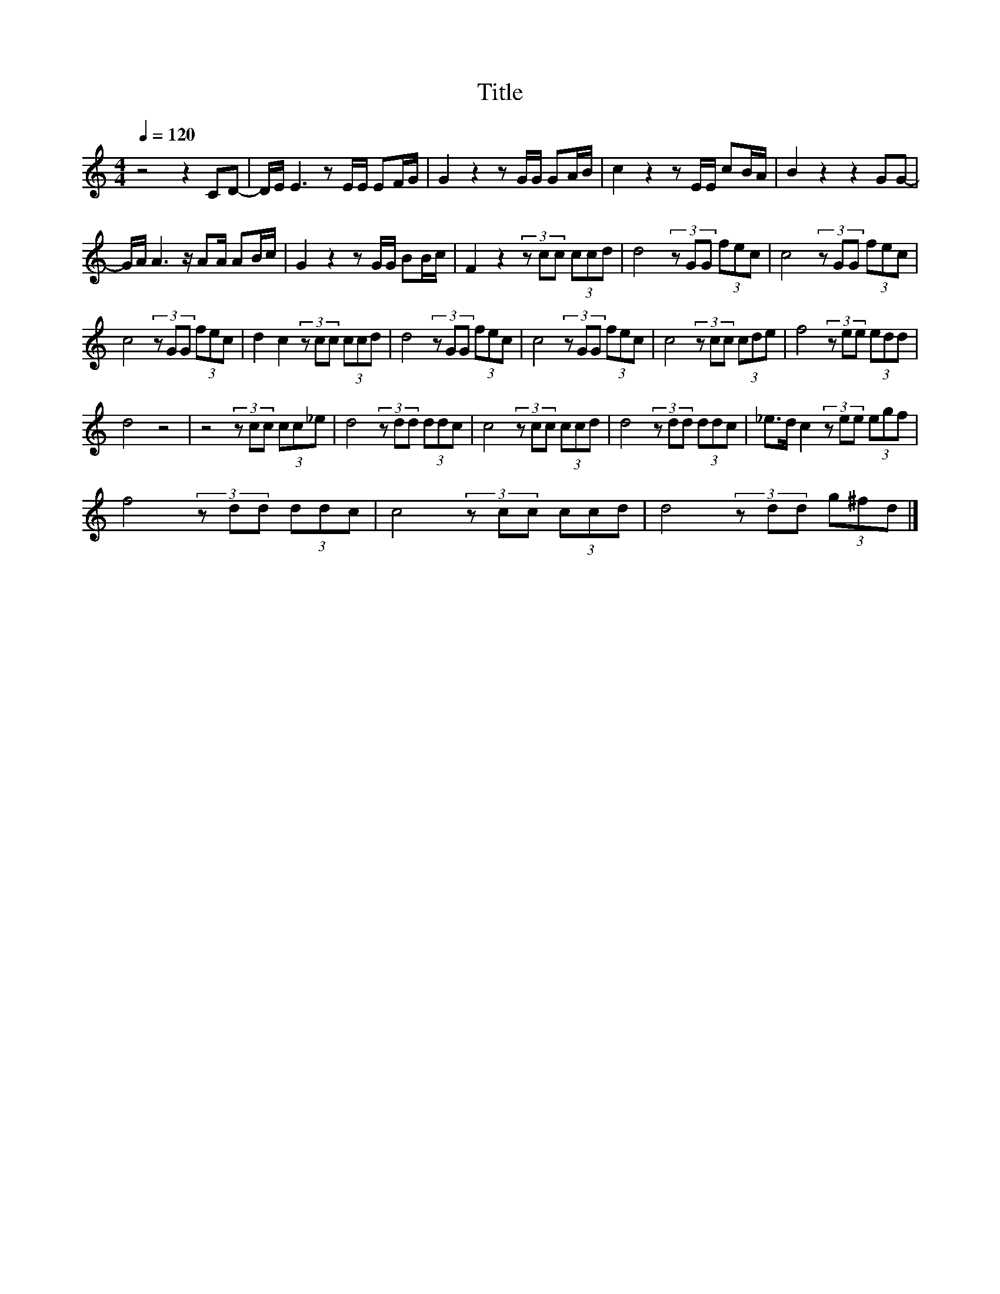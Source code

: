 X:132
T:Title
L:1/8
Q:1/4=120
M:4/4
I:linebreak $
K:C
V:1
 z4 z2 CD- | D/E/ E3 z E/E/ EF/G/ | G2 z2 z G/G/ GA/B/ | c2 z2 z E/E/ cB/A/ | B2 z2 z2 GG- |$ %5
 G/A/ A3 z/ AA/ AB/c/ | G2 z2 z G/G/ BB/c/ | F2 z2 (3z cc (3ccd | d4 (3z GG (3fec | %9
 c4 (3z GG (3fec |$ c4 (3z GG (3fec | d2 c2 (3z cc (3ccd | d4 (3z GG (3fec | c4 (3z GG (3fec | %14
 c4 (3z cc (3cde | f4 (3z ee (3edd |$ d4 z4 | z4 (3z cc (3cc_e | d4 (3z dd (3ddc | %19
 c4 (3z cc (3ccd | d4 (3z dd (3ddc | _e>d c2 (3z ee (3egf |$ f4 (3z dd (3ddc | c4 (3z cc (3ccd | %24
 d4 (3z dd (3g^fd |] %25
